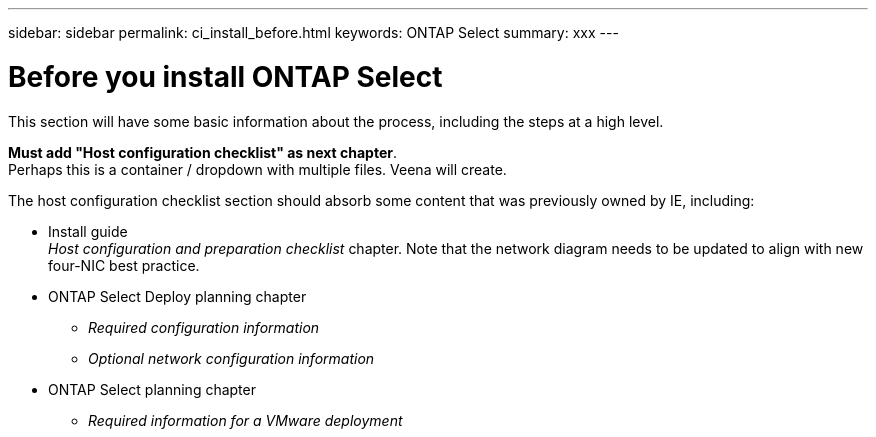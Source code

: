 ---
sidebar: sidebar
permalink: ci_install_before.html
keywords: ONTAP Select
summary: xxx
---

= Before you install ONTAP Select
:hardbreaks:
:nofooter:
:icons: font
:linkattrs:
:imagesdir: ./media/

[.lead]
This section will have some basic information about the process, including the steps at a high level.

*Must add "Host configuration checklist" as next chapter*.
Perhaps this is a container / dropdown with multiple files. Veena will create.

The host configuration checklist section should absorb some content that was previously owned by IE, including:

* Install guide
_Host configuration and preparation checklist_ chapter. Note that the network diagram needs to be updated to align with new four-NIC best practice.

* ONTAP Select Deploy planning chapter
** _Required configuration information_
** _Optional network configuration information_
* ONTAP Select planning chapter
** _Required information for a VMware deployment_
